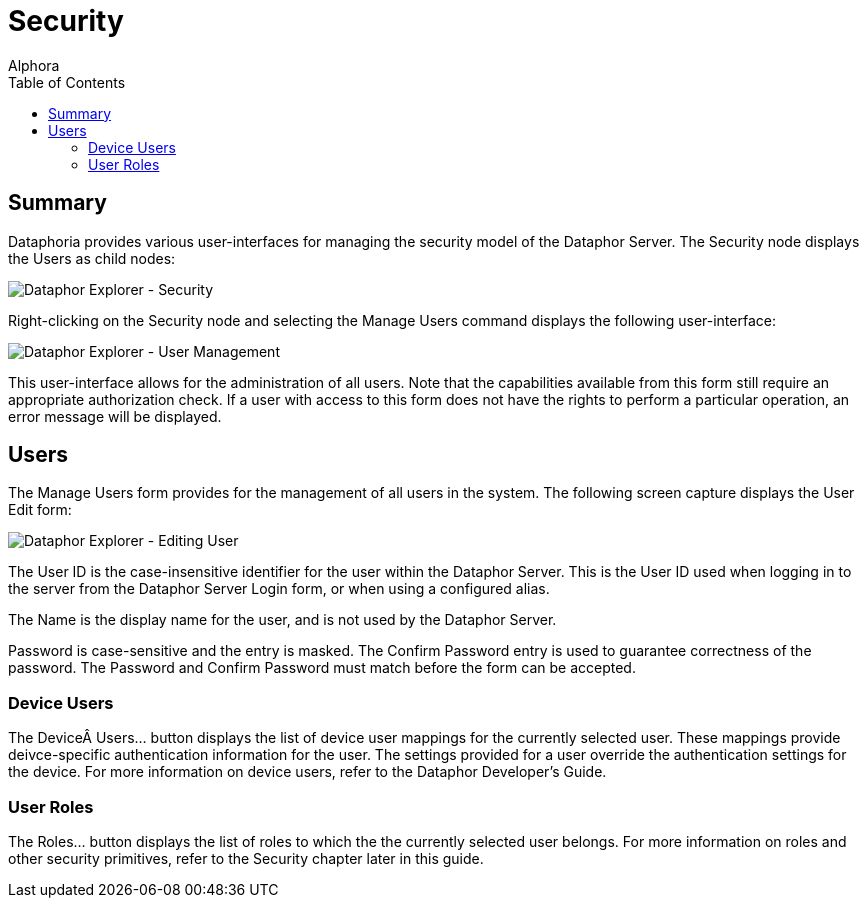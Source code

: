 = Security
:author: Alphora
:doctype: book
:toc:
:icons:
:data-uri:
:lang: en
:encoding: iso-8859-1

[[DUGP1Dataphoria-DataphorExplorer-Security]]
== Summary

Dataphoria provides various user-interfaces for managing the security
model of the Dataphor Server. The Security node displays the Users as
child nodes:

image::../Images/DataphorExplorerSecurity.bmp[Dataphor Explorer - Security]

Right-clicking on the Security node and selecting the Manage Users
command displays the following user-interface:

image::../Images/DataphorExplorerManageUsers.bmp[Dataphor Explorer - User Management]

This user-interface allows for the administration of all users. Note
that the capabilities available from this form still require an
appropriate authorization check. If a user with access to this form does
not have the rights to perform a particular operation, an error message
will be displayed.

[[DUGP1Users]]
== Users

The Manage Users form provides for the management of all users in the
system. The following screen capture displays the User Edit form:

image::../Images/DataphorExplorerUserEdit.bmp[Dataphor Explorer - Editing User]

The User ID is the case-insensitive identifier for the user within the
Dataphor Server. This is the User ID used when logging in to the server
from the Dataphor Server Login form, or when using a configured alias.

The Name is the display name for the user, and is not used by the
Dataphor Server.

Password is case-sensitive and the entry is masked. The Confirm Password
entry is used to guarantee correctness of the password. The Password and
Confirm Password must match before the form can be accepted.

[[DUGP1DeviceUsers]]
=== Device Users

The Device Users... button displays the list of device user mappings for
the currently selected user. These mappings provide deivce-specific
authentication information for the user. The settings provided for a
user override the authentication settings for the device. For more
information on device users, refer to the Dataphor Developer's Guide.

[[DUGP1UserRoles]]
=== User Roles

The Roles... button displays the list of roles to which the the
currently selected user belongs. For more information on roles and other
security primitives, refer to the Security chapter later in this guide.
